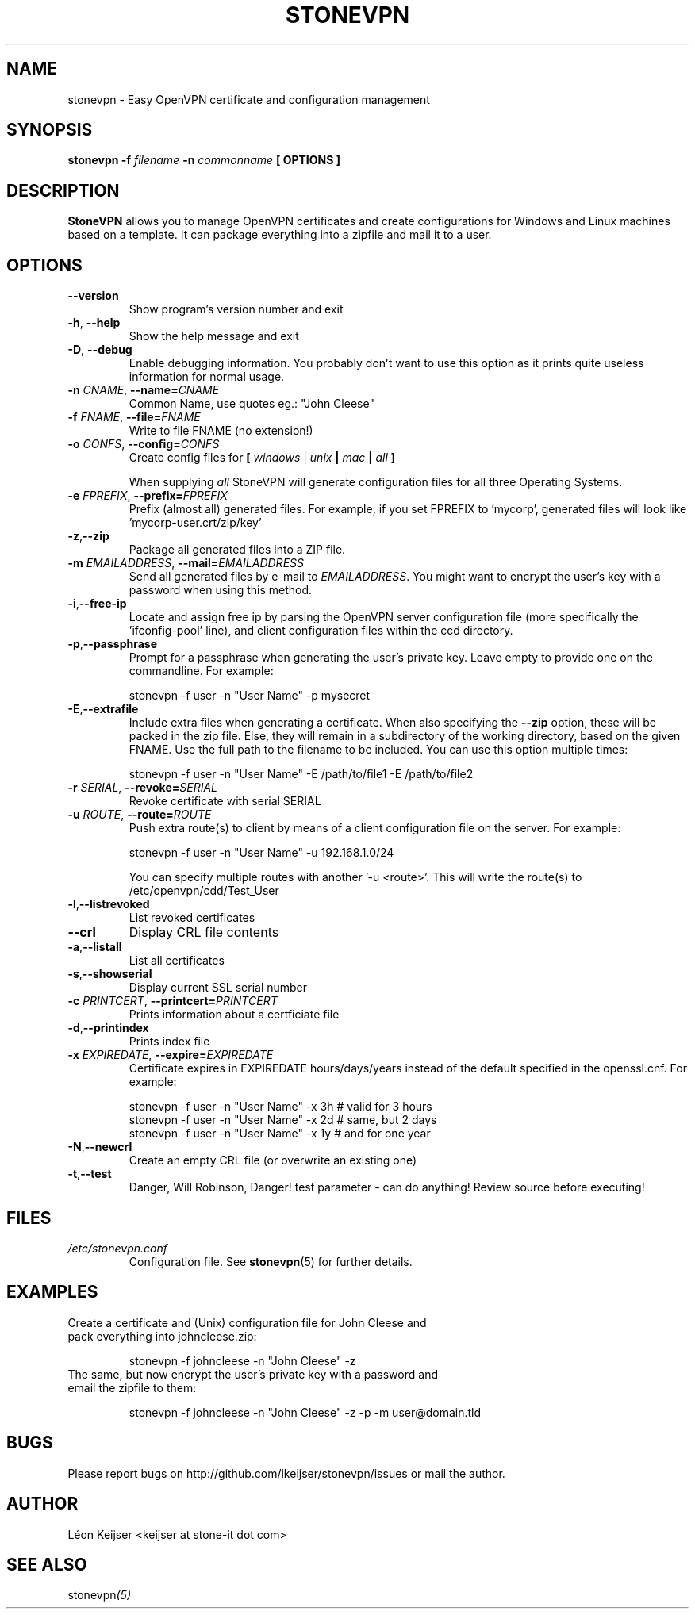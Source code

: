 .TH STONEVPN 1 "May 2010" "" "StoneVPN User Manual"
.SH NAME
stonevpn \- Easy OpenVPN certificate and configuration management

.SH SYNOPSIS
.B stonevpn -f 
.I filename
.B -n 
.I commonname
.B [ OPTIONS ]

.SH DESCRIPTION
.B StoneVPN
allows you to manage OpenVPN certificates and create
configurations for Windows and Linux machines based on a
template. It can package everything into a zipfile and mail
it to a user.

.SH OPTIONS
.TP 
.BI --version
Show program's version number and exit
.TP
.BI -h "\fR,\fB --help
Show the help message and exit
.TP
.BI -D "\fR,\fB --debug
Enable debugging information. You probably don't want to use this option as it prints quite useless information for normal usage.
.TP
.BI -n " CNAME" "\fR,\fP \-\^\-name=" CNAME
Common Name, use quotes eg.: "John Cleese"
.TP
.BI -f " FNAME" "\fR,\fP \-\^\-file=" FNAME
Write to file FNAME (no extension!)
.TP
.BI -o " CONFS" "\fR,\fP \-\^\-config=" CONFS
Create config files for \fB[ \fIwindows\fR | \fIunix\fB |  \fImac\fB | \fIall\fB ] \fR

When supplying \fIall\fR StoneVPN will generate configuration files for all three Operating Systems.
.TP
.BI -e " FPREFIX" "\fR,\fP \-\^\-prefix=" FPREFIX
Prefix (almost all) generated files. For example, if you set FPREFIX to 'mycorp', generated files will look like 'mycorp-user.crt/zip/key'
.TP
.BI -z \fR, \fB\-\^\-zip
Package all generated files into a ZIP file.
.TP
.BI -m " EMAILADDRESS" "\fR,\fP \-\^\-mail=" EMAILADDRESS
Send all generated files by e-mail to \fIEMAILADDRESS\fR. You might want to encrypt the user's key with a password when using this method.
.TP
.BI -i \fR, \fB\-\^\-free-ip
Locate and assign free ip by parsing the OpenVPN server configuration file (more specifically the 'ifconfig-pool' line), and client configuration files within the ccd directory.
.TP
.BI -p \fR, \fB\-\^\-passphrase
Prompt for a passphrase when generating the user's private key. Leave empty to provide one on the commandline. For example:

  stonevpn -f user -n "User Name" -p mysecret
.TP
.BI -E \fR, \fB\-\^\-extrafile
Include extra files when generating a certificate. When also specifying the \fB\-\^\-zip\fR option, these will be packed in the zip file. Else, they will remain in a subdirectory of the working directory, based on the given FNAME. Use the full path to the filename to be included.
You can use this option multiple times:

  stonevpn -f user -n "User Name" -E /path/to/file1 -E /path/to/file2
.TP
.BI -r " SERIAL" "\fR,\fP \-\^\-revoke=" SERIAL
Revoke certificate with serial SERIAL
.TP
.BI -u " ROUTE" "\fR,\fP \-\^\-route=" ROUTE
Push extra route(s) to client by means of a client configuration file on the server. For example:

  stonevpn -f user -n "User Name" -u 192.168.1.0/24

You can specify multiple routes with another '-u <route>'. This will write the route(s) to /etc/openvpn/cdd/Test_User 
.TP
.BI -l \fR, \fB\-\^\-listrevoked
List revoked certificates
.TP
.BI --crl
Display CRL file contents
.TP
.BI -a \fR, \fB\-\^\-listall
List all certificates
.TP
.BI -s \fR, \fB\-\^\-showserial
Display current SSL serial number
.TP
.BI -c " PRINTCERT" "\fR,\fP \-\^\-printcert=" PRINTCERT
Prints information about a certficiate file
.TP
.BI -d \fR, \fB\-\^\-printindex
Prints index file
.TP
.BI -x " EXPIREDATE" "\fR,\fP \-\^\-expire=" EXPIREDATE
Certificate expires in EXPIREDATE hours/days/years instead of the default specified in the openssl.cnf. For example:

  stonevpn -f user -n "User Name" -x 3h   # valid for 3 hours
  stonevpn -f user -n "User Name" -x 2d   # same, but 2 days
  stonevpn -f user -n "User Name" -x 1y   # and for one year
.TP
.BI -N \fR, \fB\-\^\-newcrl
Create an empty CRL file (or overwrite an existing one)
.TP
.BI -t \fR, \fB\-\^\-test
Danger, Will Robinson, Danger! test parameter - can do
anything! Review source before executing!

.SH FILES
.I /etc/stonevpn.conf
.RS
Configuration file. See
.BR stonevpn (5)
for further details.

.SH EXAMPLES
.TP
Create a certificate and (Unix) configuration file for John Cleese and pack everything into johncleese.zip:

stonevpn -f johncleese -n "John Cleese" -z

.TP
The same, but now encrypt the user's private key with a password and email the zipfile to them:

stonevpn -f johncleese -n "John Cleese" -z -p -m user@domain.tld

.SH BUGS
Please report bugs on http://github.com/lkeijser/stonevpn/issues or mail the author.

.SH AUTHOR
Léon Keijser <keijser at stone-it dot com>

.SH "SEE ALSO"
.RI stonevpn (5)

